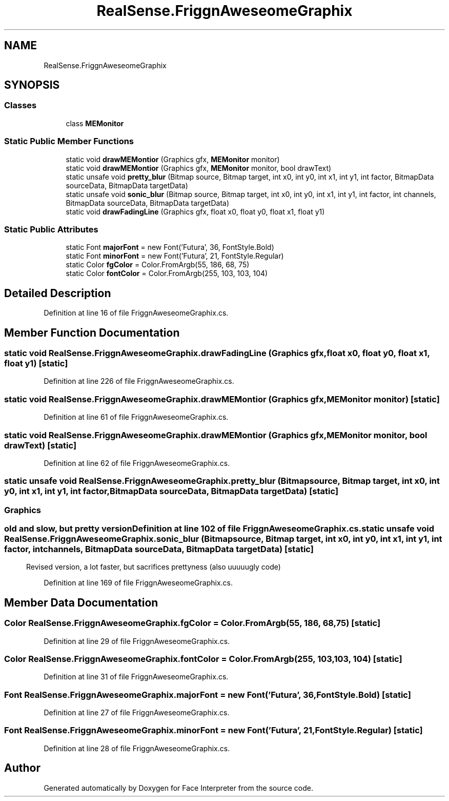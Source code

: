 .TH "RealSense.FriggnAweseomeGraphix" 3 "Wed Jul 5 2017" "Face Interpreter" \" -*- nroff -*-
.ad l
.nh
.SH NAME
RealSense.FriggnAweseomeGraphix
.SH SYNOPSIS
.br
.PP
.SS "Classes"

.in +1c
.ti -1c
.RI "class \fBMEMonitor\fP"
.br
.in -1c
.SS "Static Public Member Functions"

.in +1c
.ti -1c
.RI "static void \fBdrawMEMontior\fP (Graphics gfx, \fBMEMonitor\fP monitor)"
.br
.ti -1c
.RI "static void \fBdrawMEMontior\fP (Graphics gfx, \fBMEMonitor\fP monitor, bool drawText)"
.br
.ti -1c
.RI "static unsafe void \fBpretty_blur\fP (Bitmap source, Bitmap target, int x0, int y0, int x1, int y1, int factor, BitmapData sourceData, BitmapData targetData)"
.br
.ti -1c
.RI "static unsafe void \fBsonic_blur\fP (Bitmap source, Bitmap target, int x0, int y0, int x1, int y1, int factor, int channels, BitmapData sourceData, BitmapData targetData)"
.br
.ti -1c
.RI "static void \fBdrawFadingLine\fP (Graphics gfx, float x0, float y0, float x1, float y1)"
.br
.in -1c
.SS "Static Public Attributes"

.in +1c
.ti -1c
.RI "static Font \fBmajorFont\fP = new Font('Futura', 36, FontStyle\&.Bold)"
.br
.ti -1c
.RI "static Font \fBminorFont\fP = new Font('Futura', 21, FontStyle\&.Regular)"
.br
.ti -1c
.RI "static Color \fBfgColor\fP = Color\&.FromArgb(55, 186, 68, 75)"
.br
.ti -1c
.RI "static Color \fBfontColor\fP = Color\&.FromArgb(255, 103, 103, 104)"
.br
.in -1c
.SH "Detailed Description"
.PP 
Definition at line 16 of file FriggnAweseomeGraphix\&.cs\&.
.SH "Member Function Documentation"
.PP 
.SS "static void RealSense\&.FriggnAweseomeGraphix\&.drawFadingLine (Graphics gfx, float x0, float y0, float x1, float y1)\fC [static]\fP"

.PP
Definition at line 226 of file FriggnAweseomeGraphix\&.cs\&.
.SS "static void RealSense\&.FriggnAweseomeGraphix\&.drawMEMontior (Graphics gfx, \fBMEMonitor\fP monitor)\fC [static]\fP"

.PP
Definition at line 61 of file FriggnAweseomeGraphix\&.cs\&.
.SS "static void RealSense\&.FriggnAweseomeGraphix\&.drawMEMontior (Graphics gfx, \fBMEMonitor\fP monitor, bool drawText)\fC [static]\fP"

.PP
Definition at line 62 of file FriggnAweseomeGraphix\&.cs\&.
.SS "static unsafe void RealSense\&.FriggnAweseomeGraphix\&.pretty_blur (Bitmap source, Bitmap target, int x0, int y0, int x1, int y1, int factor, BitmapData sourceData, BitmapData targetData)\fC [static]\fP"

.SS ""
.PP
.SH "Graphics"
.PP
.PP
.SS ""
.PP
old and slow, but pretty version 
.PP
Definition at line 102 of file FriggnAweseomeGraphix\&.cs\&.
.SS "static unsafe void RealSense\&.FriggnAweseomeGraphix\&.sonic_blur (Bitmap source, Bitmap target, int x0, int y0, int x1, int y1, int factor, int channels, BitmapData sourceData, BitmapData targetData)\fC [static]\fP"
Revised version, a lot faster, but sacrifices prettyness (also uuuuugly code) 
.PP
Definition at line 169 of file FriggnAweseomeGraphix\&.cs\&.
.SH "Member Data Documentation"
.PP 
.SS "Color RealSense\&.FriggnAweseomeGraphix\&.fgColor = Color\&.FromArgb(55, 186, 68, 75)\fC [static]\fP"

.PP
Definition at line 29 of file FriggnAweseomeGraphix\&.cs\&.
.SS "Color RealSense\&.FriggnAweseomeGraphix\&.fontColor = Color\&.FromArgb(255, 103, 103, 104)\fC [static]\fP"

.PP
Definition at line 31 of file FriggnAweseomeGraphix\&.cs\&.
.SS "Font RealSense\&.FriggnAweseomeGraphix\&.majorFont = new Font('Futura', 36, FontStyle\&.Bold)\fC [static]\fP"

.PP
Definition at line 27 of file FriggnAweseomeGraphix\&.cs\&.
.SS "Font RealSense\&.FriggnAweseomeGraphix\&.minorFont = new Font('Futura', 21, FontStyle\&.Regular)\fC [static]\fP"

.PP
Definition at line 28 of file FriggnAweseomeGraphix\&.cs\&.

.SH "Author"
.PP 
Generated automatically by Doxygen for Face Interpreter from the source code\&.
